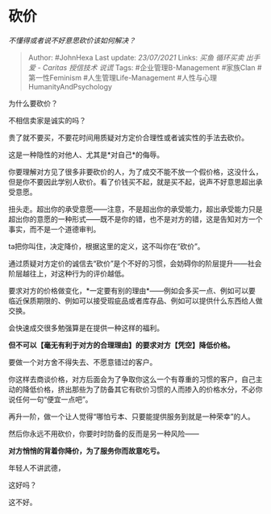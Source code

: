 * 砍价
  :PROPERTIES:
  :CUSTOM_ID: 砍价
  :END:

/不懂得或者说不好意思砍价该如何解决？/

#+BEGIN_QUOTE
  Author: #JohnHexa Last update: /23/07/2021/ Links: [[买鱼]]
  [[循环买卖]] [[出手]] [[爱 - Caritas]] [[授信技术]] [[说谎]] Tags:
  #企业管理B-Management #家族Clan #第一性Feminism
  #人生管理Life-Management #人性与心理HumanityAndPsychology
#+END_QUOTE

为什么要砍价？

不相信卖家是诚实的吗？

贵了就不要买，不要花时间用质疑对方定价合理性或者诚实性的手法去砍价。

这是一种隐性的对他人、尤其是*对自己*的侮辱。

你要理解对方见了很多非要砍价的人，为了成交不能不放一个假价格，这没什么，但是你不要因此学别人砍价。看了价钱买不起，就是买不起，说声不好意思超出承受意愿。

扭头走。超出你的承受意愿------注意，不是超出你的承受能力，超出承受能力只是超出你的意愿的一种形式------既不是你的错，也不是对方的错，这是告知对方一个事实，而不是一个道德审判。

ta把你叫住，决定降价，根据这里的定义，这不叫你在“砍价”。

通过质疑对方定价的诚信去“砍价”是个不好的习惯，会妨碍你的阶层提升------社会阶层越往上，对这种行为的评价越低。

要求对方的价格做变化，*一定要有别的理由*------例如会多买一点、例如可以要临近保质期限的、例如可以接受瑕疵品或者库存品、例如可以提供什么东西给人做交换。

会快速成交很多勉强算是在提供一种这样的福利。

*但不可以【毫无有利于对方的合理理由】的要求对方【凭空】降低价格。*

要做一个对方舍不得失去、不愿意错过的客户。

你这样去商谈价格，对方后面会为了争取你这么一个有尊重的习惯的客户，自己主动的降低价格，挤出那些为了防备其它有砍价习惯的人而掺入的价格水分，不必你说任何一句“便宜一点吧”。

再升一阶，做一个让人觉得“哪怕亏本、只要能提供服务到就是一种荣幸”的人。

然后你永远不用砍价，你要时时防备的反而是另一种风险------

*对方悄悄的背着你降价，为了服务你而故意吃亏。*

年轻人不讲武德，

这好吗？

这不好。
